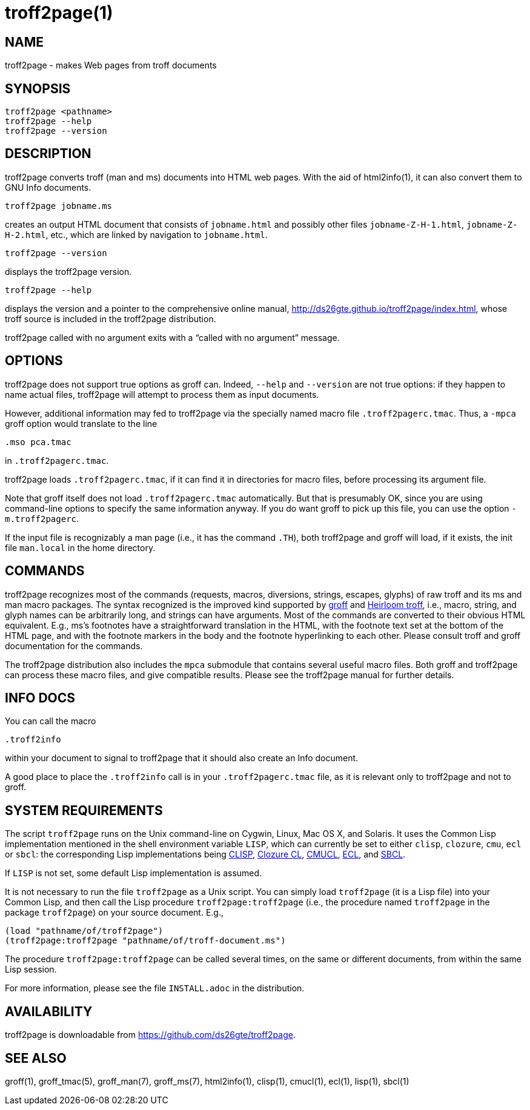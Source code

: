= troff2page(1)

== NAME

troff2page - makes Web pages from troff documents

== SYNOPSIS

    troff2page <pathname>
    troff2page --help
    troff2page --version

== DESCRIPTION

troff2page converts troff (man and ms) documents into HTML web
pages. With the aid of html2info(1), it can also convert them to
GNU Info documents.

    troff2page jobname.ms

creates an output HTML document that consists of `jobname.html`
and possibly other files `jobname-Z-H-1.html`,
`jobname-Z-H-2.html`, etc., which are linked by navigation to
`jobname.html`.

    troff2page --version

displays the troff2page version.

    troff2page --help

displays the version and a pointer to the comprehensive online
manual, http://ds26gte.github.io/troff2page/index.html, whose
troff source is included in the troff2page distribution.

troff2page called with no argument exits with a “called with no
argument” message.

== OPTIONS

troff2page does not support true options as groff can. Indeed,
`--help` and `--version` are not true options: if they happen to
name actual files, troff2page will attempt to process them as
input documents.

However, additional information may fed to troff2page via the
specially named macro file `.troff2pagerc.tmac`. Thus, a `-mpca`
groff option would translate to the line

    .mso pca.tmac

in `.troff2pagerc.tmac`.

troff2page loads `.troff2pagerc.tmac`, if it can find it in
directories for macro files, before processing its argument file.

Note that groff itself does not load `.troff2pagerc.tmac`
automatically.  But that is presumably OK, since you are using
command-line options to specify the same information anyway.  If
you do want groff to pick up this file, you can use the option
`-m.troff2pagerc`.

If the input file is recognizably a man page (i.e., it has the command
`.TH`), both troff2page and groff will load, if it exists, the init file
`man.local` in the home directory.

== COMMANDS

troff2page recognizes most of the commands (requests, macros,
diversions, strings, escapes, glyphs) of raw troff and its ms and man
macro packages. The syntax recognized is the improved kind supported by
http://groff.ffii.org[groff] and
http://heirloom.sf.net/doctools.html[Heirloom troff], i.e., macro, string, and glyph names
can be arbitrarily long, and strings can have arguments.  Most of the
commands are converted to their obvious HTML equivalent.  E.g., ms’s
footnotes have a straightforward translation in the HTML, with the
footnote text set at the bottom of the HTML page, and with the footnote
markers in the body and the footnote hyperlinking to each other.  Please
consult troff and groff documentation for the commands.

The troff2page distribution also includes the `mpca` submodule
that contains several useful macro files. Both groff and
troff2page can process these macro files, and give compatible
results. Please see the troff2page manual for further details.

== INFO DOCS

You can call the macro

  .troff2info

within your document to signal to troff2page that it should also
create an Info document.

A good place to place the `.troff2info` call is in your
`.troff2pagerc.tmac` file, as it is relevant only to troff2page
and not to groff.

== SYSTEM REQUIREMENTS

The script `troff2page` runs on the Unix command-line on Cygwin, Linux,
Mac OS X, and Solaris.  It uses the Common Lisp implementation mentioned
in the shell environment variable `LISP`, which can currently be set to
either `clisp`, `clozure`, `cmu`, `ecl` or `sbcl`: the corresponding Lisp
implementations being
http://clisp.sf.net[CLISP],
http://ccl.clozure.com[Clozure CL],
http://cmucl.org[CMUCL],
http://ecls.sf.net[ECL], and
http://sbcl.sf.net[SBCL].

If `LISP` is not
set, some default Lisp implementation is assumed.

It is not necessary to run the file `troff2page` as a Unix script.  You
can simply load `troff2page` (it is a Lisp file) into your Common Lisp,
and then call the Lisp procedure `troff2page:troff2page` (i.e., the
procedure named `troff2page` in the package `troff2page`) on your source
document.  E.g.,

    (load "pathname/of/troff2page")
    (troff2page:troff2page "pathname/of/troff-document.ms")

The procedure `troff2page:troff2page` can be called
several times, on the same or different documents, from
within the same Lisp session.

For more information, please see the file `INSTALL.adoc` in the
distribution.

== AVAILABILITY

troff2page is downloadable from
https://github.com/ds26gte/troff2page.

== SEE ALSO

groff(1), groff_tmac(5), groff_man(7), groff_ms(7),
html2info(1),
clisp(1), cmucl(1), ecl(1), lisp(1), sbcl(1)

